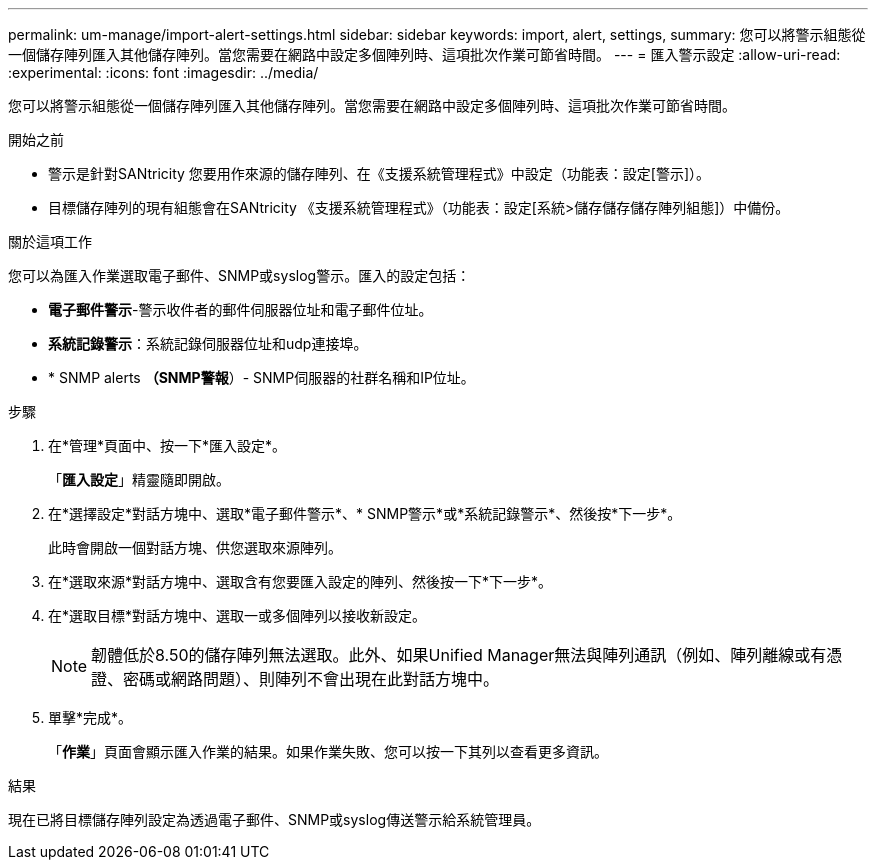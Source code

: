 ---
permalink: um-manage/import-alert-settings.html 
sidebar: sidebar 
keywords: import, alert, settings, 
summary: 您可以將警示組態從一個儲存陣列匯入其他儲存陣列。當您需要在網路中設定多個陣列時、這項批次作業可節省時間。 
---
= 匯入警示設定
:allow-uri-read: 
:experimental: 
:icons: font
:imagesdir: ../media/


[role="lead"]
您可以將警示組態從一個儲存陣列匯入其他儲存陣列。當您需要在網路中設定多個陣列時、這項批次作業可節省時間。

.開始之前
* 警示是針對SANtricity 您要用作來源的儲存陣列、在《支援系統管理程式》中設定（功能表：設定[警示]）。
* 目標儲存陣列的現有組態會在SANtricity 《支援系統管理程式》（功能表：設定[系統>儲存儲存儲存陣列組態]）中備份。


.關於這項工作
您可以為匯入作業選取電子郵件、SNMP或syslog警示。匯入的設定包括：

* *電子郵件警示*-警示收件者的郵件伺服器位址和電子郵件位址。
* *系統記錄警示*：系統記錄伺服器位址和udp連接埠。
* * SNMP alerts *（SNMP警報*）- SNMP伺服器的社群名稱和IP位址。


.步驟
. 在*管理*頁面中、按一下*匯入設定*。
+
「*匯入設定*」精靈隨即開啟。

. 在*選擇設定*對話方塊中、選取*電子郵件警示*、* SNMP警示*或*系統記錄警示*、然後按*下一步*。
+
此時會開啟一個對話方塊、供您選取來源陣列。

. 在*選取來源*對話方塊中、選取含有您要匯入設定的陣列、然後按一下*下一步*。
. 在*選取目標*對話方塊中、選取一或多個陣列以接收新設定。
+
[NOTE]
====
韌體低於8.50的儲存陣列無法選取。此外、如果Unified Manager無法與陣列通訊（例如、陣列離線或有憑證、密碼或網路問題）、則陣列不會出現在此對話方塊中。

====
. 單擊*完成*。
+
「*作業*」頁面會顯示匯入作業的結果。如果作業失敗、您可以按一下其列以查看更多資訊。



.結果
現在已將目標儲存陣列設定為透過電子郵件、SNMP或syslog傳送警示給系統管理員。
